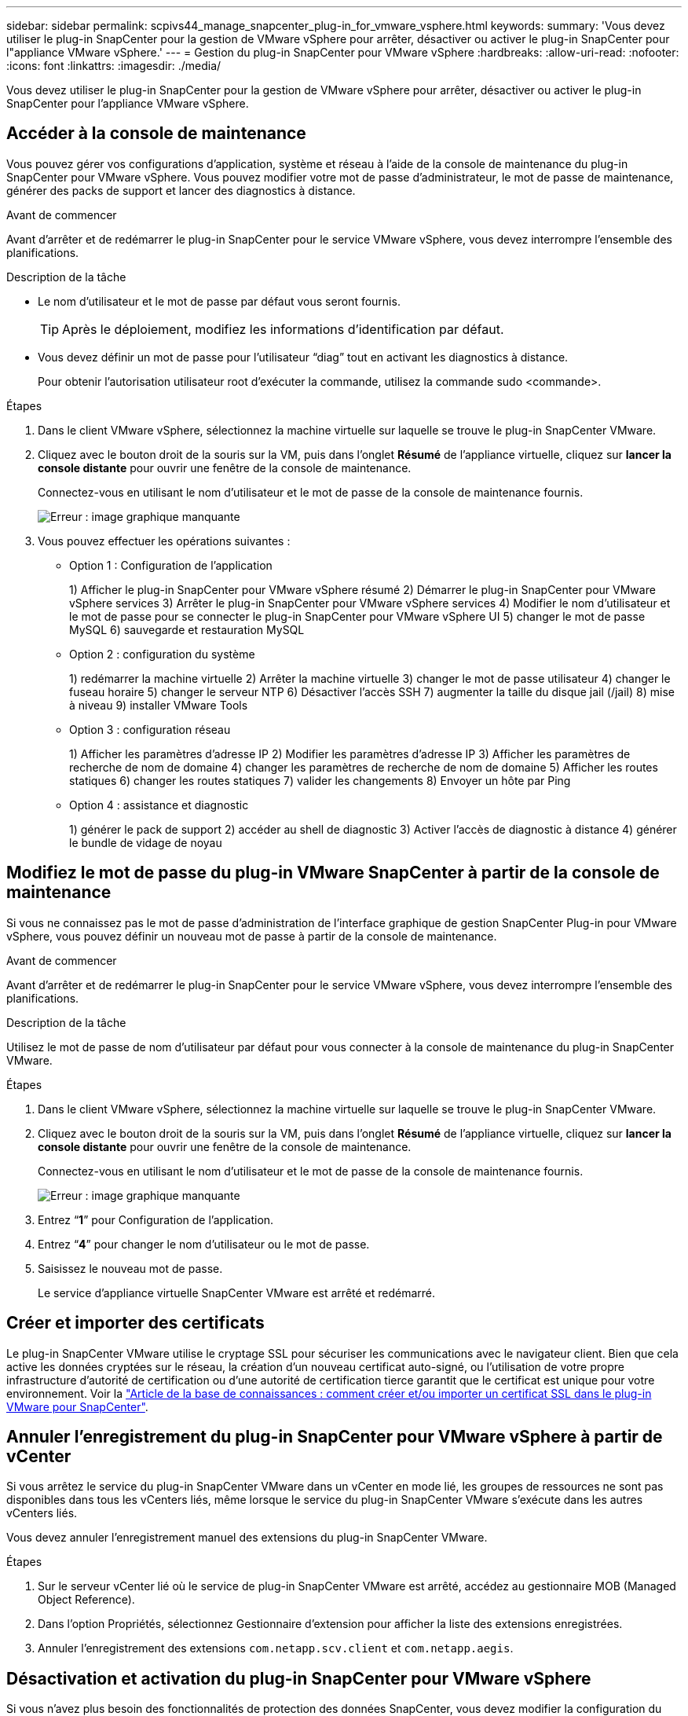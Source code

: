 ---
sidebar: sidebar 
permalink: scpivs44_manage_snapcenter_plug-in_for_vmware_vsphere.html 
keywords:  
summary: 'Vous devez utiliser le plug-in SnapCenter pour la gestion de VMware vSphere pour arrêter, désactiver ou activer le plug-in SnapCenter pour l"appliance VMware vSphere.' 
---
= Gestion du plug-in SnapCenter pour VMware vSphere
:hardbreaks:
:allow-uri-read: 
:nofooter: 
:icons: font
:linkattrs: 
:imagesdir: ./media/


[role="lead"]
Vous devez utiliser le plug-in SnapCenter pour la gestion de VMware vSphere pour arrêter, désactiver ou activer le plug-in SnapCenter pour l'appliance VMware vSphere.



== Accéder à la console de maintenance

Vous pouvez gérer vos configurations d'application, système et réseau à l'aide de la console de maintenance du plug-in SnapCenter pour VMware vSphere. Vous pouvez modifier votre mot de passe d'administrateur, le mot de passe de maintenance, générer des packs de support et lancer des diagnostics à distance.

.Avant de commencer
Avant d'arrêter et de redémarrer le plug-in SnapCenter pour le service VMware vSphere, vous devez interrompre l'ensemble des planifications.

.Description de la tâche
* Le nom d'utilisateur et le mot de passe par défaut vous seront fournis.
+

TIP: Après le déploiement, modifiez les informations d'identification par défaut.

* Vous devez définir un mot de passe pour l’utilisateur “diag” tout en activant les diagnostics à distance.
+
Pour obtenir l'autorisation utilisateur root d'exécuter la commande, utilisez la commande sudo <commande>.



.Étapes
. Dans le client VMware vSphere, sélectionnez la machine virtuelle sur laquelle se trouve le plug-in SnapCenter VMware.
. Cliquez avec le bouton droit de la souris sur la VM, puis dans l'onglet *Résumé* de l'appliance virtuelle, cliquez sur *lancer la console distante* pour ouvrir une fenêtre de la console de maintenance.
+
Connectez-vous en utilisant le nom d'utilisateur et le mot de passe de la console de maintenance fournis.

+
image:scpivs44_image11.png["Erreur : image graphique manquante"]

. Vous pouvez effectuer les opérations suivantes :
+
** Option 1 : Configuration de l'application
+
1) Afficher le plug-in SnapCenter pour VMware vSphere résumé 2) Démarrer le plug-in SnapCenter pour VMware vSphere services 3) Arrêter le plug-in SnapCenter pour VMware vSphere services 4) Modifier le nom d'utilisateur et le mot de passe pour se connecter le plug-in SnapCenter pour VMware vSphere UI 5) changer le mot de passe MySQL 6) sauvegarde et restauration MySQL

** Option 2 : configuration du système
+
1) redémarrer la machine virtuelle 2) Arrêter la machine virtuelle 3) changer le mot de passe utilisateur 4) changer le fuseau horaire 5) changer le serveur NTP 6) Désactiver l'accès SSH 7) augmenter la taille du disque jail (/jail) 8) mise à niveau 9) installer VMware Tools

** Option 3 : configuration réseau
+
1) Afficher les paramètres d'adresse IP 2) Modifier les paramètres d'adresse IP 3) Afficher les paramètres de recherche de nom de domaine 4) changer les paramètres de recherche de nom de domaine 5) Afficher les routes statiques 6) changer les routes statiques 7) valider les changements 8) Envoyer un hôte par Ping

** Option 4 : assistance et diagnostic
+
1) générer le pack de support 2) accéder au shell de diagnostic 3) Activer l'accès de diagnostic à distance 4) générer le bundle de vidage de noyau







== Modifiez le mot de passe du plug-in VMware SnapCenter à partir de la console de maintenance

Si vous ne connaissez pas le mot de passe d'administration de l'interface graphique de gestion SnapCenter Plug-in pour VMware vSphere, vous pouvez définir un nouveau mot de passe à partir de la console de maintenance.

.Avant de commencer
Avant d'arrêter et de redémarrer le plug-in SnapCenter pour le service VMware vSphere, vous devez interrompre l'ensemble des planifications.

.Description de la tâche
Utilisez le mot de passe de nom d'utilisateur par défaut pour vous connecter à la console de maintenance du plug-in SnapCenter VMware.

.Étapes
. Dans le client VMware vSphere, sélectionnez la machine virtuelle sur laquelle se trouve le plug-in SnapCenter VMware.
. Cliquez avec le bouton droit de la souris sur la VM, puis dans l'onglet *Résumé* de l'appliance virtuelle, cliquez sur *lancer la console distante* pour ouvrir une fenêtre de la console de maintenance.
+
Connectez-vous en utilisant le nom d'utilisateur et le mot de passe de la console de maintenance fournis.

+
image:scpivs44_image29.jpg["Erreur : image graphique manquante"]

. Entrez “*1*” pour Configuration de l’application.
. Entrez “*4*” pour changer le nom d’utilisateur ou le mot de passe.
. Saisissez le nouveau mot de passe.
+
Le service d'appliance virtuelle SnapCenter VMware est arrêté et redémarré.





== Créer et importer des certificats

Le plug-in SnapCenter VMware utilise le cryptage SSL pour sécuriser les communications avec le navigateur client. Bien que cela active les données cryptées sur le réseau, la création d'un nouveau certificat auto-signé, ou l'utilisation de votre propre infrastructure d'autorité de certification ou d'une autorité de certification tierce garantit que le certificat est unique pour votre environnement. Voir la https://kb.netapp.com/Advice_and_Troubleshooting/Data_Protection_and_Security/SnapCenter/How_to_create_and_or_import_an_SSL_certificate_to_SnapCenter_Plug-in_for_VMware_vSphere_(SCV)["Article de la base de connaissances : comment créer et/ou importer un certificat SSL dans le plug-in VMware pour SnapCenter"^].



== Annuler l'enregistrement du plug-in SnapCenter pour VMware vSphere à partir de vCenter

Si vous arrêtez le service du plug-in SnapCenter VMware dans un vCenter en mode lié, les groupes de ressources ne sont pas disponibles dans tous les vCenters liés, même lorsque le service du plug-in SnapCenter VMware s'exécute dans les autres vCenters liés.

Vous devez annuler l'enregistrement manuel des extensions du plug-in SnapCenter VMware.

.Étapes
. Sur le serveur vCenter lié où le service de plug-in SnapCenter VMware est arrêté, accédez au gestionnaire MOB (Managed Object Reference).
. Dans l'option Propriétés, sélectionnez Gestionnaire d'extension pour afficher la liste des extensions enregistrées.
. Annuler l'enregistrement des extensions `com.netapp.scv.client` et `com.netapp.aegis`.




== Désactivation et activation du plug-in SnapCenter pour VMware vSphere

Si vous n'avez plus besoin des fonctionnalités de protection des données SnapCenter, vous devez modifier la configuration du plug-in SnapCenter pour VMware. Par exemple, si vous avez déployé le plug-in dans un environnement de test, vous devrez peut-être désactiver les fonctionnalités SnapCenter de cet environnement et les activer dans un environnement de production.

.Avant de commencer
* Vous devez disposer des privilèges d'administrateur.
* Assurez-vous qu'aucun travail SnapCenter n'est en cours d'exécution.


.Description de la tâche
Lorsque vous désactivez le plug-in SnapCenter VMware, tous les groupes de ressources sont suspendus et le plug-in n'est pas enregistré comme extension dans vCenter.

Lorsque vous activez le plug-in SnapCenter VMware, le plug-in est enregistré en tant qu'extension dans vCenter, tous les groupes de ressources sont en mode production et tous les planifications sont activées.

.Étapes
. Facultatif : sauvegardez le référentiel MySQL du plug-in SnapCenter VMware au cas où vous souhaitez le restaurer sur une nouvelle appliance virtuelle.
+
link:scpivs44_back_up_the_snapcenter_plug-in_for_vmware_vsphere_mysql_database.html["Sauvegardez le plug-in SnapCenter pour la base de données MySQL VMware vSphere"].

. Connectez-vous à l'interface graphique de gestion du plug-in SnapCenter pour VMware à l'aide du format `https://<OVA-IP-address>:8080`.
+
L'adresse IP du plug-in SnapCenter pour VMware s'affiche lorsque vous déployez le plug-in.

. Cliquez sur *Configuration* dans le volet de navigation de gauche, puis désélectionnez l'option Service dans la section *Détails du plug-in* pour désactiver le plug-in.
. Confirmez votre choix.
+
** Si vous avez utilisé uniquement le plug-in SnapCenter pour VMware, vous pouvez réaliser des sauvegardes cohérentes au niveau des machines virtuelles
+
Le plug-in est désactivé et aucune autre action n'est requise.

** Si vous avez utilisé le plug-in SnapCenter VMware pour réaliser des sauvegardes cohérentes avec les applications
+
Le plug-in est désactivé et un nettoyage supplémentaire est requis.

+
... Connectez-vous à VMware vSphere.
... Mettre la machine virtuelle hors tension, puis la supprimer
... Dans l'écran de gauche du navigateur, cliquez avec le bouton droit de la souris sur l'instance du plug-in SnapCenter VMware (le nom du `.ova` Fichier `utilisé lors du déploiement de l'appliance virtuelle) et sélectionnez *Supprimer du disque*.
... Connectez-vous à SnapCenter et supprimez l'hôte vSphere.








== Suppression du plug-in SnapCenter pour VMware vSphere

Si vous n'avez plus besoin d'utiliser les fonctionnalités de protection des données SnapCenter, vous devez désactiver le plug-in SnapCenter VMware pour annuler l'enregistrement depuis vCenter, puis supprimer le plug-in SnapCenter VMware de vCenter et supprimer manuellement les fichiers restants.

.Avant de commencer
* Vous devez disposer des privilèges d'administrateur.
* Assurez-vous qu'aucun travail SnapCenter n'est en cours d'exécution.


.Étapes
. Connectez-vous à l'interface graphique de gestion du plug-in SnapCenter pour VMware à l'aide du format `https://<OVA-IP-address>:8080`.
+
L'adresse IP du plug-in SnapCenter pour VMware s'affiche lorsque vous déployez le plug-in.

. Cliquez sur *Configuration* dans le volet de navigation de gauche, puis désélectionnez l'option Service dans la section *Détails du plug-in* pour désactiver le plug-in.
. Connectez-vous à VMware vSphere.
. Dans l'écran de gauche du navigateur, cliquez avec le bouton droit de la souris sur l'instance du plug-in SnapCenter VMware (le nom du `.tar` Fichier utilisé lors du déploiement de l'appliance virtuelle) et sélectionnez *Supprimer du disque*.
. Supprimez manuellement les fichiers suivants dans `/etc/vmware/vsphere-ui/vc-packages/vsphere-client-serenity/com.netapp.scvm.webclient-4.5.0.5942045/plugins` Dossier du serveur vCenter :
+
`vsc-httpclient3-security.jar`
`scv-api-model.jar`
`scvm_webui_service.jar`
`scvm_webui_ui.war`
`gson-2.5.jar`

. Si vous avez utilisé le plug-in SnapCenter VMware pour prendre en charge d'autres plug-ins SnapCenter pour des sauvegardes cohérentes avec les applications, connectez-vous à SnapCenter et supprimez l'hôte vSphere.


.Une fois que vous avez terminé
L'appliance virtuelle est toujours déployée, mais le plug-in SnapCenter VMware est supprimé.

Après avoir supprimé la machine virtuelle hôte du plug-in SnapCenter VMware, le plug-in peut rester répertorié dans vCenter jusqu'à ce que le cache vCenter local soit actualisé. Cependant, le plug-in a été supprimé, aucune opération SnapCenter VMware vSphere ne peut être effectuée sur cet hôte. Si vous souhaitez actualiser le cache vCenter local, vérifiez d'abord que l'appliance est dans un état désactivé sur la page de configuration du plug-in SnapCenter VMware, puis redémarrez le service du client Web vCenter.
